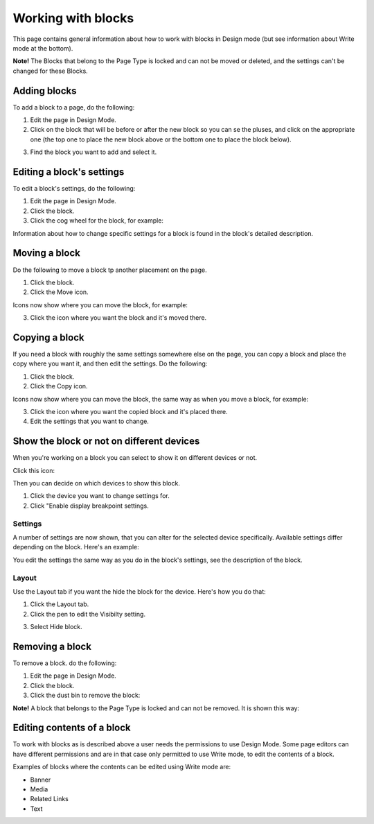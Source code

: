 Working with blocks
=====================

This page contains general information about how to work with blocks in Design mode (but see information about Write mode at the bottom).

**Note!** The Blocks that belong to the Page Type is locked and can not be moved or deleted, and the settings can't be changed for these Blocks.

Adding blocks
**************
To add a block to a page, do the following:

1. Edit the page in Design Mode.
2. Click on the block that will be before or after the new block so you can se the pluses, and click on the appropriate one (the top one to place the new block above or the bottom one to place the block below).

.. image:: block-click-plus-new.png

3. Find the block you want to add and select it.

.. image:: block-select.png

Editing a block's settings
***************************
To edit a block's settings, do the following:

1. Edit the page in Design Mode.
2. Click the block.
3. Click the cog wheel for the block, for example:

.. image:: edit-block-settings-new.png

Information about how to change specific settings for a block is found in the block's detailed description.

Moving a block
***************
Do the following to move a block tp another placement on the page.

1. Click the block.
2. Click the Move icon.

.. image:: move-icon-new.png

Icons now show where you can move the block, for example:

.. image:: block-can-be-moved-new.png

3. Click the icon where you want the block and it's moved there.

Copying a block
****************
If you need a block with roughly the same settings somewhere else on the page, you can copy a block and place the copy where you want it, and then edit the settings. Do the following:

1. Click the block.
2. Click the Copy icon.

.. image:: copy-icon.png

Icons now show where you can move the block, the same way as when you move a block, for example:

.. image:: block-can-be-copied.png

3. Click the icon where you want the copied block and it's placed there.
4. Edit the settings that you want to change.

Show the block or not on different devices
********************************************
When you're working on a block you can select to show it on different devices or not.

Click this icon:

.. image:: device-support-new.png

Then you can decide on which devices to show this block.

1. Click the device you want to change settings for.
2. Click "Enable display breakpoint settings.

.. image:: device-click-enable.png

Settings
---------
A number of settings are now shown, that you can alter for the selected device specifically. Available settings differ depending on the block. Here's an example:

.. image:: device-settings-edit.png

You edit the settings the same way as you do in the block's settings, see the description of the block.

Layout
--------
Use the Layout tab if you want the hide the block for the device. Here's how you do that:

1. Click the Layout tab.
2. Click the pen to edit the Visibilty setting.

.. image:: device-visibility.png

3. Select Hide block.

.. image:: device-hide.png

Removing a block
*****************
To remove a block. do the following:

1. Edit the page in Design Mode.
2. Click the block.
3. Click the dust bin to remove the block:

.. image:: block-remove-new2.png

**Note!** A block that belongs to the Page Type is locked and can not be removed. It is shown this way:

.. image:: locked-block-new2.png

Editing contents of a block
****************************
To work with blocks as is described above a user needs the permissions to use Design Mode. Some page editors can have different permissions and are in that case only permitted to use Write mode, to edit the contents of a block.

.. image:: write-mode-new.png

Examples of blocks where the contents can be edited using Write mode are:

+ Banner
+ Media
+ Related Links
+ Text






